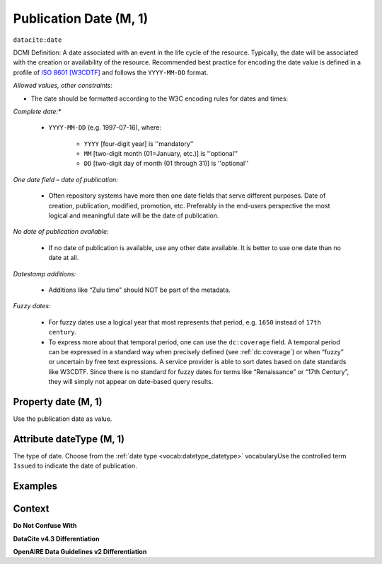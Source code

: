 .. _dci:datePublication:

Publication Date (M, 1)
====================

``datacite:date``

DCMI Definition: A date associated with an event in the life cycle of the resource. Typically, the date will be associated with the creation or availability of the resource. Recommended best practice for encoding the date value is defined in a profile of `ISO 8601 [W3CDTF] <https://www.iso.org/iso-8601-date-and-time-format.html>`_ and follows the ``YYYY-MM-DD`` format.

*Allowed values, other constraints:*

* The date should be formatted according to the W3C encoding rules for dates and times:

*Complete date:**

   * ``YYYY-MM-DD`` (e.g. 1997-07-16), where:

      * ``YYYY`` [four-digit year] is ''mandatory''
      * ``MM`` [two-digit month (01=January, etc.)] is ''optional''
      * ``DD`` [two-digit day of month (01 through 31)] is ''optional''

*One date field – date of publication:*

   * Often repository systems have more then one date fields that serve different purposes. Date of creation, publication, modified, promotion, etc. Preferably in the end-users perspective the most logical and meaningful date will be the date of publication. 

*No date of publication available:*

   * If no date of publication is available, use any other date available. It is better to use one date than no date at all.

*Datestamp additions:*

   * Additions like “Zulu time” should NOT be part of the metadata.

*Fuzzy dates:*

   * For fuzzy dates use a logical year that most represents that period, e.g. ``1650`` instead of ``17th century``.
   * To express more about that temporal period, one can use the ``dc:coverage`` field. A temporal period can be expressed in a standard way when precisely defined (see :ref:`dc:coverage`) or when “fuzzy” or uncertain by free text expressions. A service provider is able to sort dates based on date standards like W3CDTF. Since there is no standard for fuzzy dates for terms like “Renaissance” or “17th Century”, they will simply not appear on date-based query results.

Property date (M, 1)
--------------------

Use the publication date as value.

Attribute dateType (M, 1)
----------------------

The type of date. Choose from the :ref:`date type <vocab:datetype_datetype>` vocabularyUse the controlled term ``Issued`` to indicate the date of publication.

Examples
----------------

.. code-block:: xml
   :linenos:

   <datacite:date dateType="Issued">2000-12-25</datacite:date>

.. _DRIVER Guidelines v2 element date: https://wiki.surfnet.nl/display/DRIVERguidelines/Date
.. _DataCite MetadataKernel: http://schema.datacite.org/meta/kernel-4.3/

Context
-------

**Do Not Confuse With**



**DataCite v4.3 Differentiation**



**OpenAIRE Data Guidelines v2 Differentiation**
